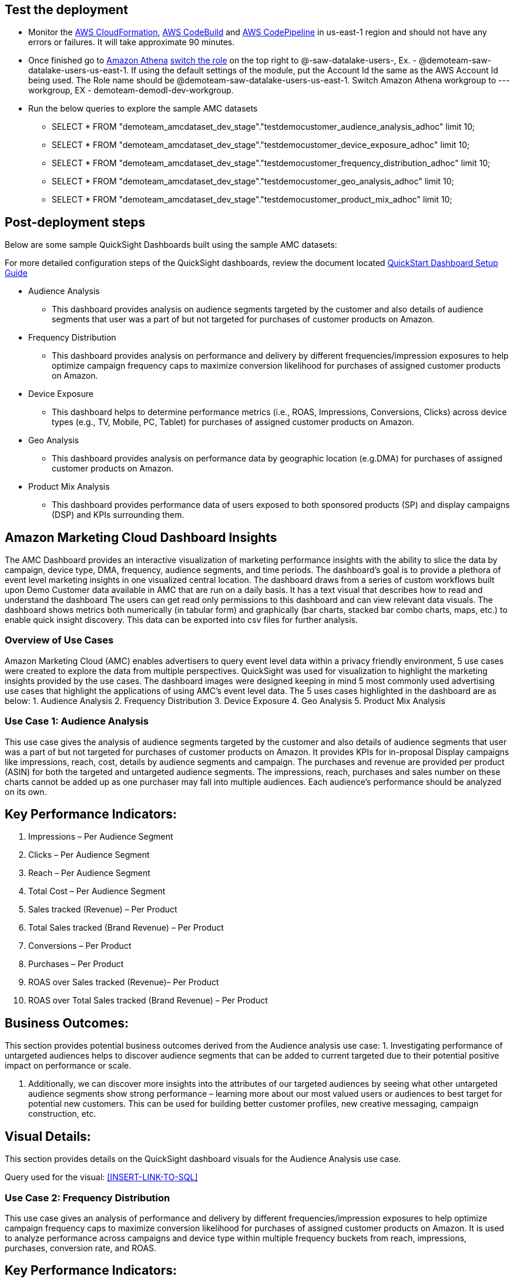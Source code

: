 // Add steps as necessary for accessing the software, post-configuration, and testing. Don’t include full usage instructions for your software, but add links to your product documentation for that information.
//Should any sections not be applicable, remove them

== Test the deployment
// If steps are required to test the deployment, add them here. If not, remove the heading
* Monitor the link:https://console.aws.amazon.com/cloudformation/home?region=us-east-1[AWS CloudFormation], link:https://console.aws.amazon.com/codesuite/codebuild/projects?region=us-east-1[AWS CodeBuild] and link:https://console.aws.amazon.com/codesuite/codepipeline/pipelines?region=us-east-1[AWS CodePipeline] in us-east-1 region and should not have any errors or failures. It will take approximate 90 minutes.


* Once finished go to link:https://console.aws.amazon.com/athena/home?region=us-east-1[Amazon Athena] link:https://docs.aws.amazon.com/IAM/latest/UserGuide/id_roles_use_switch-role-console.html[switch the role] on the top right to @-saw-datalake-users-, Ex. - @demoteam-saw-datalake-users-us-east-1. If using the default settings of the module, put the Account Id the same as the AWS Account Id being used. The Role name should be @demoteam-saw-datalake-users-us-east-1. Switch Amazon Athena workgroup to ---workgroup, EX - demoteam-demodl-dev-workgroup.


* Run the below queries to explore the sample AMC datasets

** SELECT * FROM "demoteam_amcdataset_dev_stage"."testdemocustomer_audience_analysis_adhoc" limit 10;
** SELECT * FROM "demoteam_amcdataset_dev_stage"."testdemocustomer_device_exposure_adhoc" limit 10;
** SELECT * FROM "demoteam_amcdataset_dev_stage"."testdemocustomer_frequency_distribution_adhoc" limit 10;
** SELECT * FROM "demoteam_amcdataset_dev_stage"."testdemocustomer_geo_analysis_adhoc" limit 10;
** SELECT * FROM "demoteam_amcdataset_dev_stage"."testdemocustomer_product_mix_adhoc" limit 10;

== Post-deployment steps
// If post-deployment steps are required, add them here. If not, remove the heading

.Below are some sample QuickSight Dashboards built using the sample AMC datasets:
For more detailed configuration steps of the QuickSight dashboards, review the document located link:../docs/AMC_Analytics_Delivery_Kit-Quicksight_Instructions.pdf[QuickStart Dashboard Setup Guide]

* Audience Analysis
** This dashboard provides analysis on audience segments targeted by the customer and also details of audience segments that user was a part of but not targeted for purchases of customer products on Amazon.
* Frequency Distribution
** This dashboard provides analysis on performance and delivery by different frequencies/impression exposures to help optimize campaign frequency caps to maximize conversion likelihood for purchases of assigned customer products on Amazon.
* Device Exposure
** This dashboard helps to determine performance metrics (i.e., ROAS, Impressions, Conversions, Clicks) across device types (e.g., TV, Mobile, PC, Tablet) for purchases of assigned customer products on Amazon.
* Geo Analysis
** This dashboard provides analysis on performance data by geographic location (e.g.DMA) for purchases of assigned customer products on Amazon.
* Product Mix Analysis
** This dashboard provides performance data of users exposed to both sponsored products (SP) and display campaigns (DSP) and KPIs surrounding them.

== Amazon Marketing Cloud Dashboard Insights
The AMC Dashboard provides an interactive visualization of marketing performance insights with the ability to slice the data by campaign, device type, DMA, frequency, audience segments, and time periods.
The dashboard’s goal is to provide a plethora of event level marketing insights in one visualized central location. The dashboard draws from a series of custom workflows built upon Demo Customer data available in AMC that are run on a daily basis. It has a text visual that describes how to read and understand the dashboard
The users can get read only permissions to this dashboard and can view relevant data visuals.
The dashboard shows metrics both numerically (in tabular form) and graphically (bar charts, stacked bar combo charts, maps, etc.) to enable quick insight discovery. This data can be exported into csv files for further analysis.

=== Overview of Use Cases
Amazon Marketing Cloud (AMC) enables advertisers to query event level data within a privacy friendly environment, 5 use cases were created to explore the data from multiple perspectives. QuickSight was used for visualization to highlight the marketing insights provided by the use cases.
The dashboard images were designed keeping in mind 5 most commonly used advertising use cases that highlight the applications of using AMC’s event level data. The 5 uses cases highlighted in the dashboard are as below:
1. Audience Analysis
2. Frequency Distribution
3. Device Exposure
4. Geo Analysis
5. Product Mix Analysis

=== Use Case 1: Audience Analysis

This use case gives the analysis of audience segments targeted by the customer and also details of audience segments
that user was a part of but not targeted for purchases of customer products on Amazon. It provides KPIs for in-proposal
Display campaigns like impressions, reach, cost, details by audience segments and campaign. The purchases and revenue
are provided per product (ASIN) for both the targeted and untargeted audience segments. The impressions,
reach, purchases and sales number on these charts cannot be added up as one purchaser may fall into multiple audiences.
Each audience’s performance should be analyzed on its own.

## Key Performance Indicators:
a. Impressions – Per Audience Segment
b. Clicks – Per Audience Segment
c. Reach – Per Audience Segment
d. Total Cost – Per Audience Segment
e. Sales tracked (Revenue) – Per Product
f. Total Sales tracked (Brand Revenue) – Per Product
g. Conversions – Per Product
h. Purchases – Per Product
i. ROAS over Sales tracked (Revenue)– Per Product
j. ROAS over Total Sales tracked (Brand Revenue) – Per Product

## Business Outcomes:
This section provides potential business outcomes derived from the Audience analysis use case:
1. Investigating performance of untargeted audiences helps to discover audience segments that can be added to
current targeted due to their potential positive impact on performance or scale.

2. Additionally, we can discover more insights into the attributes of our targeted audiences by seeing what other
untargeted audience segments show strong performance – learning more about our most valued users or audiences to best
target for potential new customers. This can be used for building better customer profiles, new creative messaging,
campaign construction, etc.

## Visual Details:
This section provides details on the QuickSight dashboard visuals for the Audience Analysis use case.

Query used for the visual: <<INSERT-LINK-TO-SQL>>

=== Use Case 2: Frequency Distribution
This use case gives an analysis of performance and delivery by different frequencies/impression exposures to help
optimize campaign frequency caps to maximize conversion likelihood for purchases of assigned customer products on
Amazon. It is used to analyze performance across campaigns and device type within multiple frequency buckets from
reach, impressions, purchases, conversion rate, and ROAS.

## Key Performance Indicators:
a. Impressions – Per Campaign, Device Type
b. Reach – Per Campaign, Device Type
c. Total Cost – Per Campaign, Device Type
d. Product Sales (Revenue)– Per Campaign, Device Type
e. Total Product Sales (Brand Revenue) – Per Campaign, Device Type
f. Conversions – Per Campaign, Device Type
g. Purchases – Per Campaign, Device Type
h. Total Purchases – Per Campaign, Device Type
i. Total Cost – Per Campaign, Device Type
j. ROAS over Revenue – Per Campaign, Device Type
k. Frequency Buckets

## Business Outcomes:
This section provides potential business outcomes derived from the Frequency Distribution use case:
1. Identify opportunities to increase or decrease frequency caps to improve performance and/or reach over a period of time
2. Identify potential campaign level frequency cap maximums by analyzing order level frequency over an extended period
time instead of analyzing shorter time periods of frequency caps at the line-item level.
3. Identify opportunities to increase or decrease frequency caps on each device types based on campaign performance

## Visual Details:
This section provides details on the QuickSight dashboard visuals for the Frequency Distribution use case.

Query used for the visual: <<INSERT-LINK-TO-SQL>>

=== Use Case 3: Device Exposure
This use case helps to determine performance metrics (i.e., ROAS, Impressions, Conversions, Clicks) across device types
(e.g., TV, Mobile, PC, Tablet) for purchases of assigned customer products on Amazon. It is used to analyze the
reach overlap across devices and/or exposure path to understand their impact on performance data.
It helps clients gain visibility into how their users are being served media across their different devices, and the
associated cost (E.g., how many TV users vs phone users were presented an impression over time). This use highlights
the targeted device combinations that maximize reach and understand conversion performance for those device combinations
for returning and new to brand users.

## Key Performance Indicators:
a. Impressions – Per device path, Campaign
b. Total Cost – Per device path, Campaign
c. Reach – Per device path, Campaign
d. Clicks – Per device path, Campaign
e. Detail Page View – Per device path, Campaign
f. Product Sales (Revenue)– Per device path, Campaign
g. Purchases – Per device path, Campaign
h. New to brand purchases – Per device path, Campaign
i. Total Cost – Per device path, Campaign
j. ROAS over Product Sales (Revenue)– – Per device path, Campaign

## Business Outcomes:
This section provides potential business outcomes derived from the Device Exposure use case:
1. Investigate customer’s path to conversion based on different devices vs combination of devices
(PC, TV, Mobile, Tablet) to understand if there is a pattern that indicates a better chance of conversion,
further knowledge of upper funnel device impact on conversions that occur on other devices, etc.
2. Understand the impact of being served advertisements on more than one device (PC, TV, Mobile, Tablet)
vs only one (e.g., exposed to impressions only on phone vs phone and TV, and any other combination) to better
understand performance impact of omnichannel targeting.
3. Optimize Campaign to select device combinations that can yield better conversions and reach.

=== Use Case 4: Geo Analysis
This use case determines performance data by geographic location (e.g.DMA) for purchases of assigned customer products
on Amazon. It helps identify geographic location where the advertiser is over or under performing and highlights areas
with highest purchases, reach, impressions and ROAS. Visuals can be analyzed per conversion event subtype, campaign,
region and city.

## Key Performance Indicators:
a. Impressions – Per Campaign, Device Type, DMA
b. Reach – Per Campaign, Device Type, DMA
c. Total Cost – Per Campaign, Device Type, DMA
d. Conversions – Per Campaign, Device Type, DMA
e. Purchases – Per Campaign, Device Type, DMA
f. New to brand Purchases – Per Campaign, Device Type, DMA
g. New to brand Product Sales – Per Campaign, Device Type, DMA
h. Product Sales (Revenue) – Per Campaign, Device Type, DMA
i. ROAS over Revenue – Per Campaign, Device Type, DMA

## Business Outcomes:
This section provides potential business outcomes derived from the Geo Analysis use case:
1. Shift lower funnel/performance media spend away from geographic locations that are
underperforming ROAS, Revenue, Purchases, and/or committed action data.
2. Shift lower funnel/performance media spends towards geographic locations with high
performance ROAS, Revenue, Purchases, and/or committed action data
3. Test shifting upper funnel/branding media spend towards underperforming ROAS, Revenue, and/or Purchases DMAs in
order to improve brand’s footprints in the geos to help drive better lower funnel performance.

=== Use Case 5: Product Mix Analysis
This use case provides performance data of users exposed to both sponsored products (SP) and display campaigns (DSP)
and KPIs surrounding them. It helps to analyze overall user performance across SP and DSP campaigns. This analysis is
done at a user level.

## Key Performance Indicators:
a. Impressions – DSP, SP and DSP&SP campaigns
b. Reach – DSP, SP and DSP&SP campaigns
c. Clicks – DSP, SP and DSP&SP campaigns
d. Total Cost – DSP, SP and DSP&SP campaigns
e. Product Sales (Revenue) – DSP, SP and DSP&SP campaign Purchases – DSP, SP and DSP&SP campaigns
f. New to brand purchases– DSP, SP and DSP&SP campaigns ROAS over Revenue – DSP, SP and DSP&SP campaigns

## Business Outcomes:
This section provides potential business outcomes derived from the Product Mix Analysis use case:
case.
1. This use case helps to study users exposed to both sponsored products and display. Were they more likely to
purchase, or make a new to brand purchase, etc. when users were exposed to both vs just sponsored products or just display
2. Identify conversions and other performance metrics improvement by comparing user performance who have been
exposed to sponsored products vs display and expose users to either both DSP or Sponsored products or both based
on the insights derived from the analysis

//== Best practices for using {partner-product-short-name} on AWS
// Provide post-deployment best practices for using the technology on AWS, including considerations such as migrating data, backups, ensuring high performance, high availability, etc. Link to software documentation for detailed information.

//_Add any best practices for using the software._

//== Security
// Provide post-deployment best practices for using the technology on AWS, including considerations such as migrating data, backups, ensuring high performance, high availability, etc. Link to software documentation for detailed information.

//_Add any security-related information._

//== Other useful information
//Provide any other information of interest to users, especially focusing on areas where AWS or cloud usage differs from on-premises usage.

//_Add any other details that will help the customer use the software on AWS._
